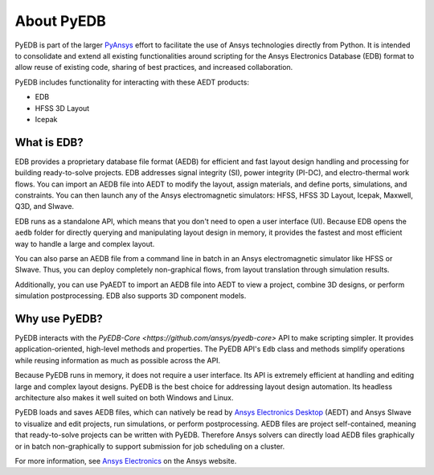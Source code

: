 About PyEDB
===========

PyEDB is part of the larger `PyAnsys <https://docs.pyansys.com>`_ effort to facilitate the use
of Ansys technologies directly from Python. It is intended to consolidate and extend all existing
functionalities around scripting for the Ansys Electronics Database (EDB) format to allow reuse
of existing code, sharing of best practices, and increased collaboration.

PyEDB includes functionality for interacting with these AEDT products:

- EDB
- HFSS 3D Layout
- Icepak

What is EDB?
------------

EDB provides a proprietary database file format (AEDB) for efficient and fast layout design
handling and processing for building ready-to-solve projects. EDB addresses signal integrity
(SI), power integrity (PI-DC), and electro-thermal work flows. You can import an AEDB file
into AEDT to modify the layout, assign materials, and define ports, simulations, and constraints.
You can then launch any of the Ansys electromagnetic simulators: HFSS, HFSS 3D Layout, Icepak,
Maxwell, Q3D, and SIwave.

EDB runs as a standalone API, which means that you don't need to open a user interface (UI).
Because EDB opens the ``aedb`` folder for directly querying and manipulating layout design in
memory, it provides the fastest and most efficient way to handle a large and complex layout.

You can also parse an AEDB file from a command line in batch in an Ansys electromagnetic simulator
like HFSS or SIwave. Thus, you can deploy completely non-graphical flows, from layout
translation through simulation results.

Additionally, you can use PyAEDT to import an AEDB file into AEDT to view a project,
combine 3D designs, or perform simulation postprocessing. EDB also supports 3D component models.

.. image:: https://images.ansys.com/is/image/ansys/ansys-electronics-technology-collage?wid=941&op_usm=0.9,1.0,20,0&fit=constrain,0
  :width: 800
  :alt: AEDT Applications
  :target: https://www.ansys.com/products/electronics

Why use PyEDB?
--------------
PyEDB interacts with the `PyEDB-Core <https://github.com/ansys/pyedb-core>` API to make scripting simpler.
It provides application-oriented, high-level methods and properties. The PyEDB API's ``Edb`` class and methods 
simplify operations while reusing information as much as possible across the API.

Because PyEDB runs in memory, it does not require a user interface. Its API is extremely efficient at
handling and editing large and complex layout designs. PyEDB is the best choice for addressing layout
design automation. Its headless architecture also makes it well suited on both Windows and Linux.

PyEDB loads and saves AEDB files, which can natively be read by `Ansys Electronics Desktop <https://www.ansys.com/products/electronics>`_ (AEDT) 
and Ansys SIwave to visualize and edit projects, run simulations, or perform postprocessing.
AEDB files are project self-contained, meaning that ready-to-solve projects can be written with PyEDB.
Therefore Ansys solvers can directly load AEDB files graphically or in batch non-graphically to
support submission for job scheduling on a cluster.

.. image:: ../Resources/aedt_3.png
  :width: 800
  :alt: AEDT Applications
  :target: https://www.ansys.com/products/electronics

For more information, see `Ansys Electronics <https://www.ansys.com/products/electronics>`_
on the Ansys website.
